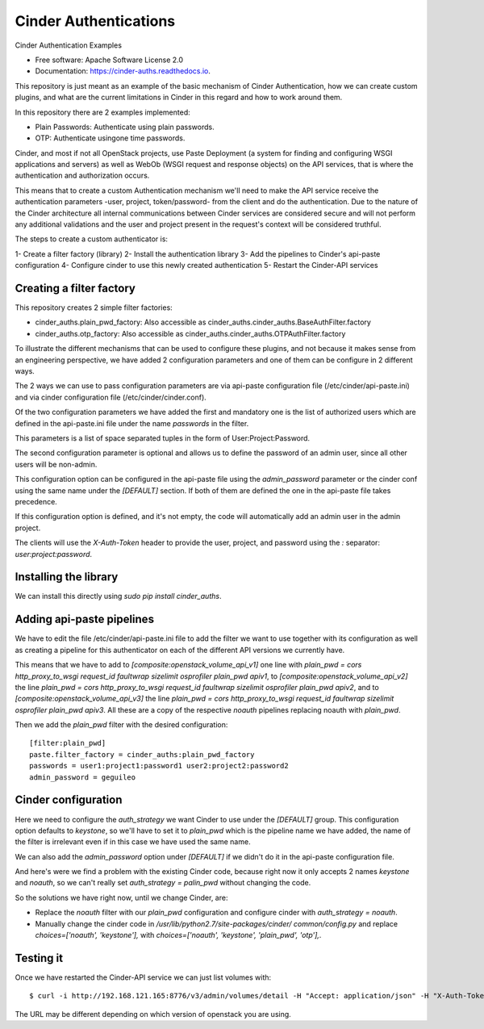 Cinder Authentications
===============================



.. image:: https://img.shields.io/pypi/v/cinder_auths.svg
   :target: https://pypi.python.org/pypi/cinder_auths

.. image:: https://img.shields.io/travis/akrog/cinder_auths.svg
   :target: https://travis-ci.org/akrog/cinder_auths

.. image:: https://readthedocs.org/projects/cinder-auths/badge/?version=latest
   :target: https://cinder-auths.readthedocs.io/en/latest/?badge=latest
   :alt: Documentation Status

.. image:: https://img.shields.io/pypi/pyversions/cinder_auths.svg
   :target: https://pypi.python.org/pypi/cinder_auths

.. image:: https://pyup.io/repos/github/akrog/cinder_auths/shield.svg
     :target: https://pyup.io/repos/github/akrog/cinder_auths/
     :alt: Updates

.. image:: https://img.shields.io/:license-apache-blue.svg
   :target: http://www.apache.org/licenses/LICENSE-2.0


Cinder Authentication Examples

* Free software: Apache Software License 2.0
* Documentation: https://cinder-auths.readthedocs.io.

This repository is just meant as an example of the basic mechanism of Cinder
Authentication, how we can create custom plugins, and what are the current
limitations in Cinder in this regard and how to work around them.

In this repository there are 2 examples implemented:

* Plain Passwords: Authenticate using plain passwords.
* OTP: Authenticate usingone time passwords.

Cinder, and most if not all OpenStack projects, use Paste Deployment (a system
for finding and configuring WSGI applications and servers) as well as WebOb
(WSGI request and response objects) on the API services, that is where the
authentication and authorization occurs.

This means that to create a custom Authentication mechanism we'll need to make
the API service receive the authentication parameters -user, project,
token/password- from the client and do the authentication.  Due to the nature
of the Cinder architecture all internal communications between Cinder services
are considered secure and will not perform any additional validations and the
user and project present in the request's context will be considered truthful.

The steps to create a custom authenticator is:

1- Create a filter factory (library)
2- Install the authentication library
3- Add the pipelines to Cinder's api-paste configuration
4- Configure cinder to use this newly created authentication
5- Restart the Cinder-API services


Creating a filter factory
-------------------------

This repository creates 2 simple filter factories:

- cinder_auths.plain_pwd_factory: Also accessible as
  cinder_auths.cinder_auths.BaseAuthFilter.factory
- cinder_auths.otp_factory: Also accessible as
  cinder_auths.cinder_auths.OTPAuthFilter.factory

To illustrate the different mechanisms that can be used to configure these
plugins, and not because it makes sense from an engineering perspective, we
have added 2 configuration parameters and one of them can be configure in 2
different ways.

The 2 ways we can use to pass configuration parameters are via api-paste
configuration file (/etc/cinder/api-paste.ini) and via cinder configuration
file (/etc/cinder/cinder.conf).

Of the two configuration parameters we have added the first and mandatory one
is the list of authorized users which are defined in the api-paste.ini file
under the name `passwords` in the filter.

This parameters is a list of space separated tuples in the form of
User:Project:Password.

The second configuration parameter is optional and allows us to define the
password of an admin user, since all other users will be non-admin.

This configuration option can be configured in the api-paste file using the
`admin_password` parameter or the cinder conf using the same name under the
`[DEFAULT]` section.  If both of them are defined the one in the api-paste file
takes precedence.

If this configuration option is defined, and it's not empty, the code will
automatically add an admin user in the admin project.

The clients will use the `X-Auth-Token` header to provide the user, project,
and password using the `:` separator: `user:project:password`.



Installing the library
----------------------

We can install this directly using `sudo pip install cinder_auths`.



Adding api-paste pipelines
--------------------------

We have to edit the file /etc/cinder/api-paste.ini file to add the filter we
want to use together with its configuration as well as creating a pipeline for
this authenticator on each of the different API versions we currently have.

This means that we have to add to `[composite:openstack_volume_api_v1]` one
line with `plain_pwd = cors http_proxy_to_wsgi request_id faultwrap sizelimit
osprofiler plain_pwd apiv1`, to `[composite:openstack_volume_api_v2]` the line
`plain_pwd = cors http_proxy_to_wsgi request_id faultwrap sizelimit osprofiler
plain_pwd apiv2`, and to `[composite:openstack_volume_api_v3]` the line
`plain_pwd = cors http_proxy_to_wsgi request_id faultwrap sizelimit osprofiler
plain_pwd apiv3`.  All these are a copy of the respective `noauth` pipelines
replacing noauth with `plain_pwd`.

Then we add the `plain_pwd` filter with the desired configuration::

  [filter:plain_pwd]
  paste.filter_factory = cinder_auths:plain_pwd_factory
  passwords = user1:project1:password1 user2:project2:password2
  admin_password = geguileo



Cinder configuration
--------------------

Here we need to configure the `auth_strategy` we want Cinder to use under the
`[DEFAULT]` group.  This configuration option defaults to `keystone`, so we'll
have to set it to `plain_pwd` which is the pipeline name we have added, the
name of the filter is irrelevant even if in this case we have used the same
name.

We can also add the `admin_password` option under `[DEFAULT]` if we didn't do
it in the api-paste configuration file.

And here's were we find a problem with the existing Cinder code, because right
now it only accepts 2 names `keystone` and `noauth`, so we can't really set
`auth_strategy = palin_pwd` without changing the code.

So the solutions we have right now, until we change Cinder, are:

- Replace the `noauth` filter with our `plain_pwd` configuration and configure
  cinder with `auth_strategy = noauth`.
- Manually change the cinder code in `/usr/lib/python2.7/site-packages/cinder/
  common/config.py` and replace `choices=['noauth', 'keystone'],` with
  `choices=['noauth', 'keystone', 'plain_pwd', 'otp'],`.



Testing it
----------

Once we have restarted the Cinder-API service we can just list volumes with::

  $ curl -i http://192.168.121.165:8776/v3/admin/volumes/detail -H "Accept: application/json" -H "X-Auth-Token: admin:admin:geguileo"

The URL may be different depending on which version of openstack you are using.
